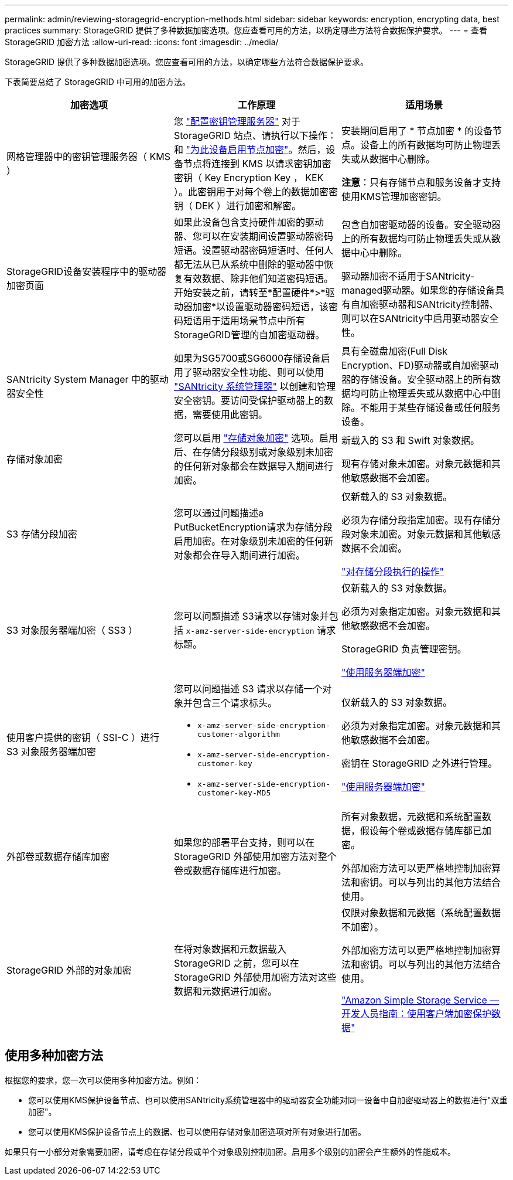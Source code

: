 ---
permalink: admin/reviewing-storagegrid-encryption-methods.html 
sidebar: sidebar 
keywords: encryption, encrypting data, best practices 
summary: StorageGRID 提供了多种数据加密选项。您应查看可用的方法，以确定哪些方法符合数据保护要求。 
---
= 查看 StorageGRID 加密方法
:allow-uri-read: 
:icons: font
:imagesdir: ../media/


[role="lead"]
StorageGRID 提供了多种数据加密选项。您应查看可用的方法，以确定哪些方法符合数据保护要求。

下表简要总结了 StorageGRID 中可用的加密方法。

[cols="1a,1a,1a"]
|===
| 加密选项 | 工作原理 | 适用场景 


 a| 
网格管理器中的密钥管理服务器（ KMS ）
 a| 
您 link:kms-configuring.html["配置密钥管理服务器"] 对于StorageGRID 站点、请执行以下操作：和 https://docs.netapp.com/us-en/storagegrid-appliances/installconfig/optional-enabling-node-encryption.html["为此设备启用节点加密"^]。然后，设备节点将连接到 KMS 以请求密钥加密密钥（ Key Encryption Key ， KEK ）。此密钥用于对每个卷上的数据加密密钥（ DEK ）进行加密和解密。
 a| 
安装期间启用了 * 节点加密 * 的设备节点。设备上的所有数据均可防止物理丢失或从数据中心删除。

*注意*：只有存储节点和服务设备才支持使用KMS管理加密密钥。



 a| 
StorageGRID设备安装程序中的驱动器加密页面
 a| 
如果此设备包含支持硬件加密的驱动器、您可以在安装期间设置驱动器密码短语。设置驱动器密码短语时、任何人都无法从已从系统中删除的驱动器中恢复有效数据、除非他们知道密码短语。开始安装之前，请转至*配置硬件*>*驱动器加密*以设置驱动器密码短语，该密码短语用于适用场景节点中所有StorageGRID管理的自加密驱动器。
 a| 
包含自加密驱动器的设备。安全驱动器上的所有数据均可防止物理丢失或从数据中心中删除。

驱动器加密不适用于SANtricity-managed驱动器。如果您的存储设备具有自加密驱动器和SANtricity控制器、则可以在SANtricity中启用驱动器安全性。



 a| 
SANtricity System Manager 中的驱动器安全性
 a| 
如果为SG5700或SG6000存储设备启用了驱动器安全性功能、则可以使用 https://docs.netapp.com/us-en/storagegrid-appliances/installconfig/accessing-and-configuring-santricity-system-manager.html["SANtricity 系统管理器"^] 以创建和管理安全密钥。要访问受保护驱动器上的数据，需要使用此密钥。
 a| 
具有全磁盘加密(Full Disk Encryption、FD)驱动器或自加密驱动器的存储设备。安全驱动器上的所有数据均可防止物理丢失或从数据中心中删除。不能用于某些存储设备或任何服务设备。



 a| 
存储对象加密
 a| 
您可以启用 link:changing-network-options-object-encryption.html["存储对象加密"] 选项。启用后、在存储分段级别或对象级别未加密的任何新对象都会在数据导入期间进行加密。
 a| 
新载入的 S3 和 Swift 对象数据。

现有存储对象未加密。对象元数据和其他敏感数据不会加密。



 a| 
S3 存储分段加密
 a| 
您可以通过问题描述a PutBucketEncryption请求为存储分段启用加密。在对象级别未加密的任何新对象都会在导入期间进行加密。
 a| 
仅新载入的 S3 对象数据。

必须为存储分段指定加密。现有存储分段对象未加密。对象元数据和其他敏感数据不会加密。

link:../s3/operations-on-buckets.html["对存储分段执行的操作"]



 a| 
S3 对象服务器端加密（ SS3 ）
 a| 
您可以问题描述 S3请求以存储对象并包括 `x-amz-server-side-encryption` 请求标题。
 a| 
仅新载入的 S3 对象数据。

必须为对象指定加密。对象元数据和其他敏感数据不会加密。

StorageGRID 负责管理密钥。

link:../s3/using-server-side-encryption.html["使用服务器端加密"]



 a| 
使用客户提供的密钥（ SSI-C ）进行 S3 对象服务器端加密
 a| 
您可以问题描述 S3 请求以存储一个对象并包含三个请求标头。

* `x-amz-server-side-encryption-customer-algorithm`
* `x-amz-server-side-encryption-customer-key`
* `x-amz-server-side-encryption-customer-key-MD5`

 a| 
仅新载入的 S3 对象数据。

必须为对象指定加密。对象元数据和其他敏感数据不会加密。

密钥在 StorageGRID 之外进行管理。

link:../s3/using-server-side-encryption.html["使用服务器端加密"]



 a| 
外部卷或数据存储库加密
 a| 
如果您的部署平台支持，则可以在 StorageGRID 外部使用加密方法对整个卷或数据存储库进行加密。
 a| 
所有对象数据，元数据和系统配置数据，假设每个卷或数据存储库都已加密。

外部加密方法可以更严格地控制加密算法和密钥。可以与列出的其他方法结合使用。



 a| 
StorageGRID 外部的对象加密
 a| 
在将对象数据和元数据载入 StorageGRID 之前，您可以在 StorageGRID 外部使用加密方法对这些数据和元数据进行加密。
 a| 
仅限对象数据和元数据（系统配置数据不加密）。

外部加密方法可以更严格地控制加密算法和密钥。可以与列出的其他方法结合使用。

https://docs.aws.amazon.com/AmazonS3/latest/dev/UsingClientSideEncryption.html["Amazon Simple Storage Service —开发人员指南：使用客户端加密保护数据"^]

|===


== 使用多种加密方法

根据您的要求，您一次可以使用多种加密方法。例如：

* 您可以使用KMS保护设备节点、也可以使用SANtricity系统管理器中的驱动器安全功能对同一设备中自加密驱动器上的数据进行"双重加密"。
* 您可以使用KMS保护设备节点上的数据、也可以使用存储对象加密选项对所有对象进行加密。


如果只有一小部分对象需要加密，请考虑在存储分段或单个对象级别控制加密。启用多个级别的加密会产生额外的性能成本。
